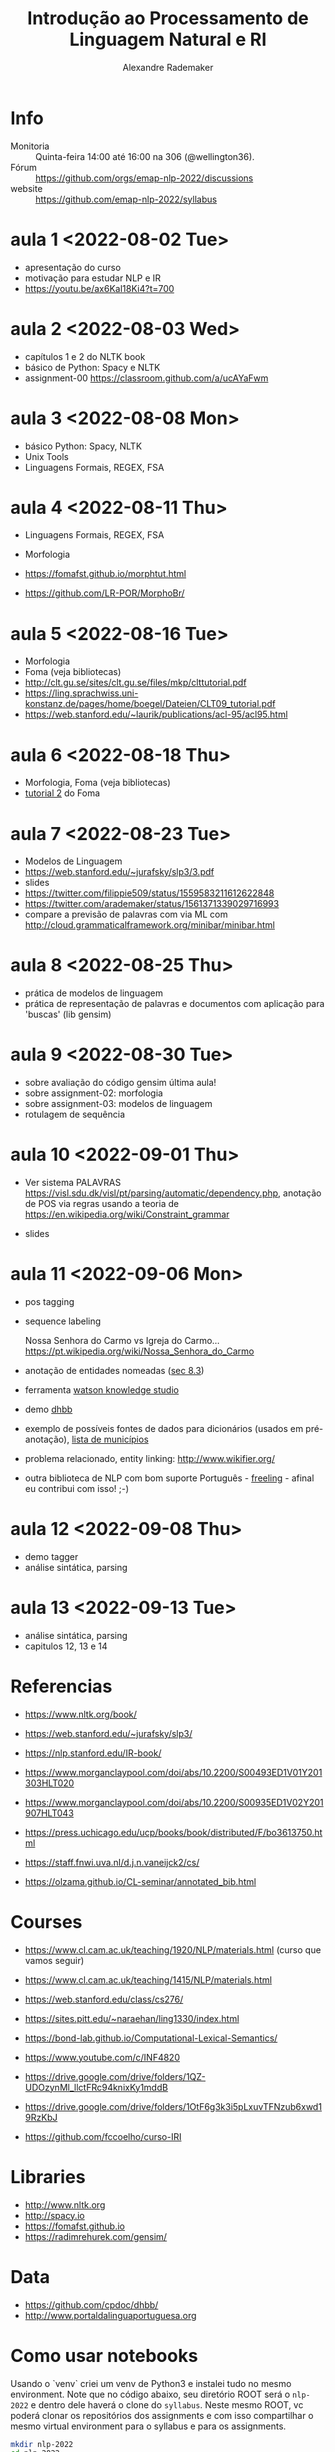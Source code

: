 #+title: Introdução ao Processamento de Linguagem Natural e RI
#+author: Alexandre Rademaker

* Info
  
- Monitoria :: Quinta-feira 14:00 até 16:00 na 306 (@wellington36).
- Fórum :: https://github.com/orgs/emap-nlp-2022/discussions
- website :: https://github.com/emap-nlp-2022/syllabus

* aula 1 <2022-08-02 Tue>

- apresentação do curso
- motivação para estudar NLP e IR
- https://youtu.be/ax6Kal18Ki4?t=700

* aula 2 <2022-08-03 Wed>

- capítulos 1 e 2 do NLTK book
- básico de Python: Spacy e NLTK
- assignment-00 https://classroom.github.com/a/ucAYaFwm

* aula 3 <2022-08-08 Mon>

- básico Python: Spacy, NLTK
- Unix Tools
- Linguagens Formais, REGEX, FSA

* aula 4 <2022-08-11 Thu>

- Linguagens Formais, REGEX, FSA
- Morfologia

- https://fomafst.github.io/morphtut.html
- https://github.com/LR-POR/MorphoBr/

* aula 5 <2022-08-16 Tue>

- Morfologia
- Foma (veja bibliotecas)
- http://clt.gu.se/sites/clt.gu.se/files/mkp/clttutorial.pdf
- https://ling.sprachwiss.uni-konstanz.de/pages/home/boegel/Dateien/CLT09_tutorial.pdf
- https://web.stanford.edu/~laurik/publications/acl-95/acl95.html

* aula 6 <2022-08-18 Thu>

- Morfologia, Foma (veja bibliotecas)
- [[https://fomafst.github.io/morphtut.html][tutorial 2]] do Foma

* aula 7 <2022-08-23 Tue>

- Modelos de Linguagem
- https://web.stanford.edu/~jurafsky/slp3/3.pdf
- slides
- https://twitter.com/filippie509/status/1559583211612622848
- https://twitter.com/arademaker/status/1561371339029716993
- compare a previsão de palavras com via ML com
  http://cloud.grammaticalframework.org/minibar/minibar.html

* aula 8 <2022-08-25 Thu>

- prática de modelos de linguagem
- prática de representação de palavras e documentos com aplicação para 'buscas' (lib gensim)

* aula 9 <2022-08-30 Tue>

- sobre avaliação do código gensim última aula!
- sobre assignment-02: morfologia
- sobre assignment-03: modelos de linguagem
- rotulagem de sequência

* aula 10 <2022-09-01 Thu>

- Ver sistema PALAVRAS
  https://visl.sdu.dk/visl/pt/parsing/automatic/dependency.php,
  anotação de POS via regras usando a teoria de
  https://en.wikipedia.org/wiki/Constraint_grammar

- slides

* aula 11 <2022-09-06 Mon>

- pos tagging
- sequence labeling

  Nossa Senhora do Carmo vs Igreja do
  Carmo... https://pt.wikipedia.org/wiki/Nossa_Senhora_do_Carmo

- anotação de entidades nomeadas ([[https://web.stanford.edu/~jurafsky/slp3/8.pdf][sec 8.3]])
  
- ferramenta [[https://www.ibm.com/br-pt/cloud/watson-knowledge-studio][watson knowledge studio]]
- demo [[http://dhbb.mybluemix.net/dhbb/document?id=2927][dhbb]]
- exemplo de possíveis fontes de dados para dicionários (usados em
  pré-anotação), [[https://pt.wikipedia.org/wiki/Lista_de_munic%C3%ADpios_do_Brasil_por_popula%C3%A7%C3%A3o_(2020)][lista de municípios]]
- problema relacionado, entity linking: http://www.wikifier.org/
- outra biblioteca de NLP com bom suporte Português - [[https://freeling-user-manual.readthedocs.io/en/latest/][freeling]] -
  afinal eu contribui com isso! ;-)

* aula 12 <2022-09-08 Thu>

- demo tagger
- análise sintática, parsing

* aula 13 <2022-09-13 Tue>

- análise sintática, parsing
- capitulos 12, 13 e 14
  
* Referencias

  - https://www.nltk.org/book/
  - https://web.stanford.edu/~jurafsky/slp3/
  - https://nlp.stanford.edu/IR-book/
    
  - https://www.morganclaypool.com/doi/abs/10.2200/S00493ED1V01Y201303HLT020
  - https://www.morganclaypool.com/doi/abs/10.2200/S00935ED1V02Y201907HLT043
  - https://press.uchicago.edu/ucp/books/book/distributed/F/bo3613750.html
  - https://staff.fnwi.uva.nl/d.j.n.vaneijck2/cs/
  - https://olzama.github.io/CL-seminar/annotated_bib.html

* Courses

  - https://www.cl.cam.ac.uk/teaching/1920/NLP/materials.html  (curso que vamos seguir)
  - https://www.cl.cam.ac.uk/teaching/1415/NLP/materials.html
  - https://web.stanford.edu/class/cs276/
    
  - https://sites.pitt.edu/~naraehan/ling1330/index.html
  - https://bond-lab.github.io/Computational-Lexical-Semantics/
  - https://www.youtube.com/c/INF4820
  - https://drive.google.com/drive/folders/1QZ-UDOzynMl_llctFRc94knixKy1mddB
  - https://drive.google.com/drive/folders/1OtF6g3k3i5pLxuvTFNzub6xwd19RzKbJ
  - https://github.com/fccoelho/curso-IRI
      
* Libraries

  - http://www.nltk.org
  - http://spacy.io
  - https://fomafst.github.io
  - https://radimrehurek.com/gensim/

* Data

  - https://github.com/cpdoc/dhbb/
  - http://www.portaldalinguaportuguesa.org
        
    
* Como usar notebooks

Usando o `venv` criei um venv de Python3 e instalei tudo no mesmo
environment. Note que no código abaixo, seu diretório ROOT será o
=nlp-2022= e dentro dele haverá o clone do =syllabus=. Neste mesmo
ROOT, vc poderá clonar os repositórios dos assignments e com isso
compartilhar o mesmo virtual environment para o syllabus e para os
assignments.

#+begin_src bash
  mkdir nlp-2022
  cd nlp-2022
  git clone git@github.com:emap-nlp/syllabus.git
  python3 -m venv venv
  source venv/bin/activate
  pip install pip --upgrade
  pip install -r syllabus/requirements.txt
#+end_src

Carregar com:

: jupyter-lab

Você poderá precisar fazer instalações de pacotes do NLTK, para os
corpora. Pode fazer isso dentro do notebook ou em outro terminal com o
mesmo virtual environment carregado.
